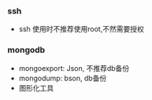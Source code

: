 *** ssh
    - ssh 使用时不推荐使用root,不然需要授权

*** mongodb
    - mongoexport: Json, 不推荐db备份
    - mongodump: bson, db备份
    - 图形化工具
